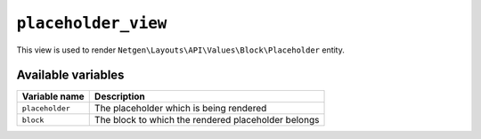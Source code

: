 ``placeholder_view``
====================

This view is used to render ``Netgen\Layouts\API\Values\Block\Placeholder``
entity.

Available variables
-------------------

+-----------------+-----------------------------------------------------+
| Variable name   | Description                                         |
+=================+=====================================================+
| ``placeholder`` | The placeholder which is being rendered             |
+-----------------+-----------------------------------------------------+
| ``block``       | The block to which the rendered placeholder belongs |
+-----------------+-----------------------------------------------------+
